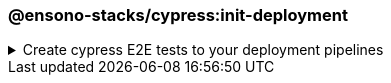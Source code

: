 === @ensono-stacks/cypress:init-deployment

.Create cypress E2E tests to your deployment pipelines
[%collapsible]
=====
[.details]
====
The _init-deployment_ generator adds E2E testing to pre-existing deployment pipelines, including test reporting and artifact uploads.
====

[discrete]
== Prerequisites

1. The link:../workspace/plugin-information.adoc[@ensono-stacks/workspace:init-deployment] has been executed, producing the required deployment files for the workspace

[discrete]
== Usage

----
nx g @ensono-stacks/cypress:init-deployment
----

[discrete]
== Generator Output

[source,yaml]
----
# New e2e:ci task definition will be added to the tasks.yaml, defining what target should be ran for projects when executing the e2e task
e2e:ci:
    description: Run e2e tests in ci
    command:
      - npx nx affected --base="$BASE_SHA" --target=e2e --parallel=1
----

NOTE: The `e2e:ci` task definition will be added to the tasks.yaml file, defining the target to run for projects when executing the E2E task.

[source,yaml]
----
# New e2e:ci task will be added to the taskctl pipeline, adding e2e tests following unit testing
- task: e2e:ci
    depends_on: test:ci
----

NOTE: A new `e2e:ci` task will be added to the taskctl pipeline, adding E2E tests following unit testing.

[source,yaml]
----
# Generate HTML report for all affected projects
- task: Bash@3
            condition: and(succeededOrFailed(),eq(variables.HASTESTRESULTS, 'true'))
            displayName: Generate Reports
            inputs:
              targetType: inline
              script: npx nx affected --base="$BASE_SHA" --target=html-report
                --configuration=ci --parallel=1
# New test reporting steps will be added to the azuredevops pipeline
- task: PublishTestResults@2
    # Configuration for publishing test results
- task: PublishPipelineArtifact@1
    # Configuration for publishing pipeline artifacts
----

[NOTE]
====
- Generate an HTML report for all affected projects.
- New test reporting steps will be added to the Azure DevOps pipeline.
====
=====
